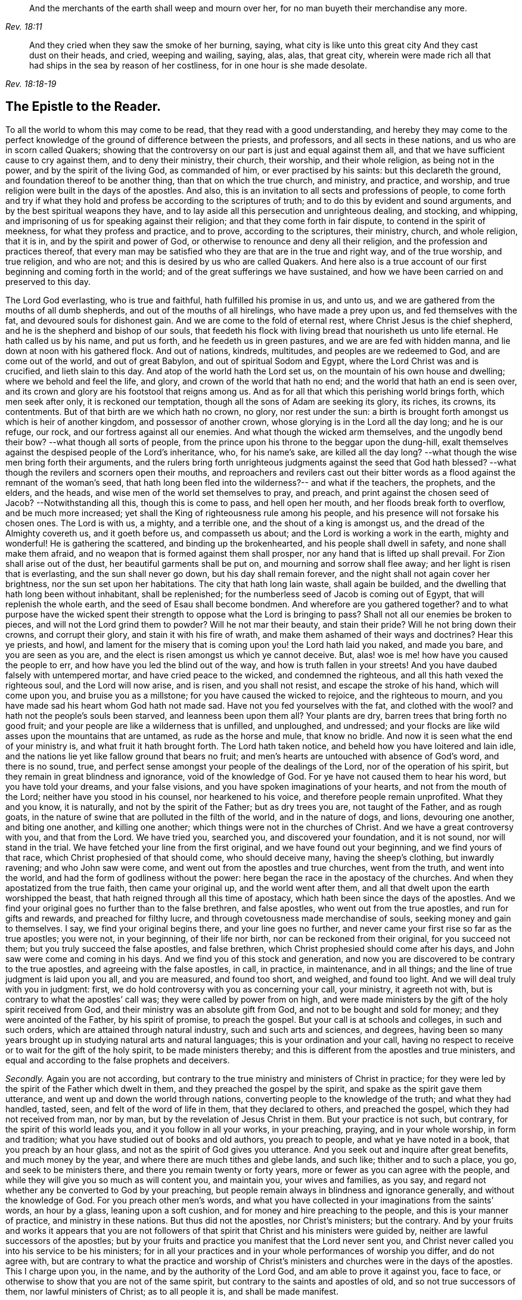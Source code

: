 [quote.epigraph, , Rev. 18:11]
____
And the merchants of the earth shall weep and mourn over her,
for no man buyeth their merchandise any more.
____

[quote.epigraph, , Rev. 18:18-19]
____
And they cried when they saw the smoke of her burning, saying,
what city is like unto this great city And they cast dust on their heads, and cried,
weeping and wailing, saying, alas, alas, that great city,
wherein were made rich all that had ships in the sea by reason of her costliness,
for in one hour is she made desolate.
____

== The Epistle to the Reader.

To all the world to whom this may come to be read,
that they read with a good understanding,
and hereby they may come to the perfect knowledge
of the ground of difference between the priests,
and professors, and all sects in these nations, and us who are in scorn called Quakers;
showing that the controversy on our part is just and equal against them all,
and that we have sufficient cause to cry against them, and to deny their ministry,
their church, their worship, and their whole religion, as being not in the power,
and by the spirit of the living God, as commanded of him,
or ever practised by his saints: but this declareth the ground,
and foundation thereof to be another thing, than that on which the true church,
and ministry, and practice, and worship,
and true religion were built in the days of the apostles.
And also, this is an invitation to all sects and professions of people,
to come forth and try if what they hold and profess
be according to the scriptures of truth;
and to do this by evident and sound arguments,
and by the best spiritual weapons they have,
and to lay aside all this persecution and unrighteous dealing, and stocking,
and whipping, and imprisoning of us for speaking against their religion;
and that they come forth in fair dispute, to contend in the spirit of meekness,
for what they profess and practice, and to prove, according to the scriptures,
their ministry, church, and whole religion, that it is in,
and by the spirit and power of God, or otherwise to renounce and deny all their religion,
and the profession and practices thereof,
that every man may be satisfied who they are that are in the true and right way,
and of the true worship, and true religion, and who are not;
and this is desired by us who are called Quakers.
And here also is a true account of our first beginning and coming forth in the world;
and of the great sufferings we have sustained,
and how we have been carried on and preserved to this day.

The Lord God everlasting, who is true and faithful, hath fulfilled his promise in us,
and unto us, and we are gathered from the mouths of all dumb shepherds,
and out of the mouths of all hirelings, who have made a prey upon us,
and fed themselves with the fat, and devoured souls for dishonest gain.
And we are come to the fold of eternal rest, where Christ Jesus is the chief shepherd,
and he is the shepherd and bishop of our souls,
that feedeth his flock with living bread that nourisheth us unto life eternal.
He hath called us by his name, and put us forth, and he feedeth us in green pastures,
and we are are fed with hidden manna, and lie down at noon with his gathered flock.
And out of nations, kindreds, multitudes, and peoples are we redeemed to God,
and are come out of the world, and out of great Babylon,
and out of spiritual Sodom and Egypt, where the Lord Christ was and is crucified,
and lieth slain to this day.
And atop of the world hath the Lord set us,
on the mountain of his own house and dwelling; where we behold and feel the life,
and glory, and crown of the world that hath no end;
and the world that hath an end is seen over,
and its crown and glory are his footstool that reigns among us.
And as for all that which this perishing world brings forth, which men seek after only,
it is reckoned our temptation, though all the sons of Adam are seeking its glory,
its riches, its crowns, its contentments.
But of that birth are we which hath no crown, no glory, nor rest under the sun:
a birth is brought forth amongst us which is heir of another kingdom,
and possessor of another crown, whose glorying is in the Lord all the day long;
and he is our refuge, our rock, and our fortress against all our enemies.
And what though the wicked arm themselves, and the ungodly bend their bow?
--what though all sorts of people,
from the prince upon his throne to the beggar upon the dung-hill,
exalt themselves against the despised people of the Lord`'s inheritance, who,
for his name`'s sake, are killed all the day long?
--what though the wise men bring forth their arguments,
and the rulers bring forth unrighteous judgments against the seed that God hath blessed?
--what though the revilers and scorners open their mouths,
and reproachers and revilers cast out their bitter words
as a flood against the remnant of the woman`'s seed,
that hath long been fled into the wilderness?-- and what if the teachers, the prophets,
and the elders, and the heads, and wise men of the world set themselves to pray,
and preach, and print against the chosen seed of Jacob?
--Notwithstanding all this, though this is come to pass, and hell open her mouth,
and her floods break forth to overflow, and be much more increased;
yet shall the King of righteousness rule among his people,
and his presence will not forsake his chosen ones.
The Lord is with us, a mighty, and a terrible one, and the shout of a king is amongst us,
and the dread of the Almighty covereth us, and it goeth before us,
and compasseth us about; and the Lord is working a work in the earth,
mighty and wonderful!
He is gathering the scattered, and binding up the brokenhearted,
and his people shall dwell in safety, and none shall make them afraid,
and no weapon that is formed against them shall prosper,
nor any hand that is lifted up shall prevail.
For Zion shall arise out of the dust, her beautiful garments shall be put on,
and mourning and sorrow shall flee away; and her light is risen that is everlasting,
and the sun shall never go down, but his day shall remain forever,
and the night shall not again cover her brightness, nor the sun set upon her habitations.
The city that hath long lain waste, shall again be builded,
and the dwelling that hath long been without inhabitant, shall be replenished;
for the numberless seed of Jacob is coming out of Egypt,
that will replenish the whole earth, and the seed of Esau shall become bondmen.
And wherefore are you gathered together?
and to what purpose have the wicked spent their strength
to oppose what the Lord is bringing to pass?
Shall not all our enemies be broken to pieces, and will not the Lord grind them to powder?
Will he not mar their beauty, and stain their pride?
Will he not bring down their crowns, and corrupt their glory,
and stain it with his fire of wrath, and make them ashamed of their ways and doctrines?
Hear this ye priests, and howl,
and lament for the misery that is coming upon you! the Lord hath laid you naked,
and made you bare, and you are seen as you are,
and the elect is risen amongst us which ye cannot deceive.
But, alas! woe is me! how have you caused the people to err,
and how have you led the blind out of the way, and how is truth fallen in your streets!
And you have daubed falsely with untempered mortar, and have cried peace to the wicked,
and condemned the righteous, and all this hath vexed the righteous soul,
and the Lord will now arise, and is risen, and you shall not resist,
and escape the stroke of his hand, which will come upon you,
and bruise you as a millstone; for you have caused the wicked to rejoice,
and the righteous to mourn, and you have made sad his heart whom God hath not made sad.
Have not you fed yourselves with the fat, and clothed with the wool?
and hath not the people`'s souls been starved, and leanness been upon them all?
Your plants are dry, barren trees that bring forth no good fruit;
and your people are like a wilderness that is unfilled, and unploughed, and undressed;
and your flocks are like wild asses upon the mountains that are untamed,
as rude as the horse and mule, that know no bridle.
And now it is seen what the end of your ministry is, and what fruit it hath brought forth.
The Lord hath taken notice, and beheld how you have loitered and lain idle,
and the nations lie yet like fallow ground that bears no fruit;
and men`'s hearts are untouched with absence of God`'s word, and there is no sound, true,
and perfect sense amongst your people of the dealings of the Lord,
nor of the operation of his spirit, but they remain in great blindness and ignorance,
void of the knowledge of God.
For ye have not caused them to hear his word, but you have told your dreams,
and your false visions, and you have spoken imaginations of your hearts,
and not from the mouth of the Lord; neither have you stood in his counsel,
nor hearkened to his voice, and therefore people remain unprofited.
What they and you know, it is naturally, and not by the spirit of the Father;
but as dry trees you are, not taught of the Father, and as rough goats,
in the nature of swine that are polluted in the filth of the world,
and in the nature of dogs, and lions, devouring one another, and biting one another,
and killing one another; which things were not in the churches of Christ.
And we have a great controversy with you, and that from the Lord.
We have tried you, searched you, and discovered your foundation, and it is not sound,
nor will stand in the trial.
We have fetched your line from the first original, and we have found out your beginning,
and we find yours of that race, which Christ prophesied of that should come,
who should deceive many, having the sheep`'s clothing, but inwardly ravening;
and who John saw were come, and went out from the apostles and true churches,
went from the truth, and went into the world,
and had the form of godliness without the power:
here began the race in the apostacy of the churches.
And when they apostatized from the true faith, then came your original up,
and the world went after them, and all that dwelt upon the earth worshipped the beast,
that hath reigned through all this time of apostacy,
which hath been since the days of the apostles.
And we find your original goes no further than to the false brethren, and false apostles,
who went out from the true apostles, and run for gifts and rewards,
and preached for filthy lucre, and through covetousness made merchandise of souls,
seeking money and gain to themselves.
I say, we find your original begins there, and your line goes no further,
and never came your first rise so far as the true apostles; you were not,
in your beginning, of their life nor birth, nor can be reckoned from their original,
for you succeed not them; but you truly succeed the false apostles, and false brethren,
which Christ prophesied should come after his days,
and John saw were come and coming in his days.
And we find you of this stock and generation,
and now you are discovered to be contrary to the true apostles,
and agreeing with the false apostles, in call, in practice, in maintenance,
and in all things; and the line of true judgment is laid upon you all,
and you are measured, and found too short, and weighed, and found too light.
And we will deal truly with you in judgment: first,
we do hold controversy with you as concerning your call, your ministry,
it agreeth not with, but is contrary to what the apostles`' call was;
they were called by power from on high,
and were made ministers by the gift of the holy spirit received from God,
and their ministry was an absolute gift from God,
and not to be bought and sold for money; and they were anointed of the Father,
by his spirit of promise, to preach the gospel.
But your call is at schools and colleges, in such and such orders,
which are attained through natural industry, such and such arts and sciences,
and degrees,
having been so many years brought up in studying natural arts and natural languages;
this is your ordination and your call,
having no respect to receive or to wait for the gift of the holy spirit,
to be made ministers thereby; and this is different from the apostles and true ministers,
and equal and according to the false prophets and deceivers.

[.numbered-group]
====

[.numbered]
_Secondly._
Again you are not according,
but contrary to the true ministry and ministers of Christ in practice;
for they were led by the spirit of the Father which dwelt in them,
and they preached the gospel by the spirit, and spake as the spirit gave them utterance,
and went up and down the world through nations,
converting people to the knowledge of the truth; and what they had handled, tasted, seen,
and felt of the word of life in them, that they declared to others,
and preached the gospel, which they had not received from man, nor by man,
but by the revelation of Jesus Christ in them.
But your practice is not such, but contrary, for the spirit of this world leads you,
and it you follow in all your works, in your preaching, praying,
and in your whole worship, in form and tradition;
what you have studied out of books and old authors, you preach to people,
and what ye have noted in a book, that you preach by an hour glass,
and not as the spirit of God gives you utterance.
And you seek out and inquire after great benefits, and much money by the year,
and where there are much tithes and glebe lands, and such like;
thither and to such a place, you go, and seek to be ministers there,
and there you remain twenty or forty years,
more or fewer as you can agree with the people,
and while they will give you so much as will content you, and maintain you,
your wives and families, as you say,
and regard not whether any be converted to God by your preaching,
but people remain always in blindness and ignorance generally,
and without the knowledge of God.
For you preach other men`'s words,
and what you have collected in your imaginations from the saints`' words,
an hour by a glass, leaning upon a soft cushion,
and for money and hire preaching to the people, and this is your manner of practice,
and ministry in these nations.
But thus did not the apostles, nor Christ`'s ministers; but the contrary.
And by your fruits and works it appears that you are not followers
of that spirit that Christ and his ministers were guided by,
neither are lawful successors of the apostles;
but by your fruits and practice you manifest that the Lord never sent you,
and Christ never called you into his service to be his ministers;
for in all your practices and in your whole performances of worship you differ,
and do not agree with,
but are contrary to what the practice and worship of Christ`'s
ministers and churches were in the days of the apostles.
This I charge upon you, in the name, and by the authority of the Lord God,
and am able to prove it against you, face to face,
or otherwise to show that you are not of the same spirit,
but contrary to the saints and apostles of old, and so not true successors of them,
nor lawful ministers of Christ; as to all people it is, and shall be made manifest.

[.numbered]
_Thirdly._
You disagree with and are contrary altogether to the true ministry, and to the apostles,
in respect of your maintenance and wages;
for the wages which Christ allowed his ministers, was,
into whatsoever house they entered, that was worthy,
they might eat such things as were set before them,
for the workman (saith he) is worthy of his hire.
And the apostles eat only of the fruit of the vineyard that they had planted,
and of the milk of the flock which they kept, by a free gift of the people,
whom they had begotten to the faith; and to whom they sowed spiritual things,
it was but as a small matter if they reaped their carnal things;
and though as a free gift they would do it,
yet the apostle said he would not make the gospel of Christ chargeable.
And in this manner were Christ`'s ministers and ministry in wages and gifts,
upheld and maintained outwardly in the world.

But your practice and maintenance are not such, but contrary, as is fully made manifest;
for you will have so much by the year promised to you in tithes, money, or glebe lands,
or stipends; and of drunkards, and swearers, and profane worldly people,
who are not sheep of Christ`'s flock, nor plants of his vineyard,
you will have so much of each of them,
and of every man in such a compass as you call your parish.
And if any, either out of covetousness or good conscience, cannot pay you,
you sue them at law, and cast them into prison, for wages, and spoil their goods,
and take treble, nay sometimes five-fold damage.
And through violence, and injustice, and cruelty are you maintained in such a manner,
and not as the true ministers and apostles of Christ were,
but in a way and manner quite contrary, as it is manifest; and so herein it is proved,
that you are not lawful successors of the apostles and ministers of Christ.

[.numbered]
_Fourthly._
Again, you follow not the apostles and true ministers of Christ,
but are contrary to them in doctrine, as this following volume will clearly manifest,
which for this very end is collected from your own mouths and pens,
that all men may see what you are, and what you hold and profess;
and being truly laid down and answered, let yourselves, and all sober men,
compare your doctrines and sayings with the doctrines of the apostles,
and they may see you agree not with them, but are contrary to them.
And now, friends, to all you that profess yourselves to be ministers of the gospel,
I do hereby declare unto you, in the name and authority of the Lord,
that we have controversy with you, and a great charge against you in all these things,
in your call, in your practice, in your maintenance, and in your doctrines;
and our mouths hath the Lord opened,
and they cannot be shut from declaring and crying against you,
as such whom the Lord never sent, but are contrary to Christ, his prophets, and apostles,
in all your ways and practices; and the hand of the Lord is certainly against you,
and his power and dread will come over you, and lie upon your consciences.

====

Now, reader, whosoever thou art that readest this following volume, if thy mind be sober,
and thy heart right towards God,
thou may come to a good understanding of the ground and cause of this great controversy,
between the priests and the professors of this nation,
and us who are in scorn called Quakers, for it is not unknown to nations.
Of this great debate and battle, now for some years of continuance in this nation,
no man can be ignorant.
What putting in prisons, and what persecuting,
and what preaching and printing against us,
and what reports and fame have been through this nation for some years past!
And the Quakers, so called, have written, and spoken, and printed against the priests,
and their worships, and ways, and doctrines, and declared against them,
as deceivers and false prophets, and such as never were sent of God.
And on the other hand, thus have the priests, and more abundantly, cried out against,
and printed against the Quakers, as heretics, and deceivers, and witches,
and all that they could say that was evil.
And these things being not unknown, but publicly brought to pass,
it will be good to discover unto every man,
the first ground and cause of this great strife, and the matter of it, and its beginning,
so that all may know the certainty of these things,
and know they are not without good ground and sufficient reason on our part, to wit,
that we have just cause to do,
and strive against that generation of priests and teachers,
and that we do nothing rashly, and without sufficient reason.

It is now about seven years since the Lord raised us up in the north of England,
and opened our mouths in this his spirit; and what we were before in our religion,
profession, and practices is well known to that part of the country;
that generally we were men of the strictest sect,
and of the greatest zeal in the performance of outward righteousness,
and went through and tried all sorts of teachers, and run from mountain to mountain,
and from man to man, and from one form to another, as do many to this very day,
who yet remain ungathered to the Lord.
And such we were, (to say no more of us,) that sought the Lord,
and desired the knowledge of his ways more than any thing beside,
and for one I may speak, who, from a child, even a few years old,
set my face to seek and find the saviour, and,
more than life and treasure or any mortal crown,
sought with all my heart the one thing that is needful, to wit, the knowledge of God.

And after our long seeking the Lord appeared to us, and revealed his glory in us,
and gave us of his spirit from heaven, and poured it upon us,
and gave us of his wisdom to guide us, whereby we saw all the world,
and the true state of things, and the true condition of the church in her present estate.
First the Lord brought us by his power and wisdom,
and the word by which all things were made, to know and understand, and see perfectly,
that God had given to us, every one of us in particular,
a light from himself shining in our hearts and consciences; which light, Christ his son,
the saviour of the world, had lighted every man withal;
which light in us we found sufficient to reprove us, and convince us of every evil deed,
word, and thought, and by it, in us, we came to know good from evil, right from wrong,
and whatsoever is of God, and according to him, from what is of the devil,
and what was contrary to God in motion, word, and works.
And this light gave us to discern between truth and error,
between every false and right way,
and it perfectly discovered to us the true state of all things;
and we thereby came to know man, what he was in his creation before transgression,
and how he was deceived and overcome by the devil, and his estate in transgression,
and in disobedience, and how he is driven and banished from the presence of the Lord,
and the sorrow and anguish which he is in and to undergo.
And also by the light in us, we perfectly came to know the way of restoration,
and the means by which to be restored,
and the state of man when come out of transgression and restored.
These things to us were revealed by the light within us, which Christ had given us,
and lighted us withal; what man was before transgression,
and what he is in transgression, and what he is being redeemed out of transgression.
And also as our minds became turned,
and our hearts inclined to the light which shined in every one of us,
the perfect estate of the church we came to know; her estate before the apostles`' days,
and in the apostles`' days, and since the days of the apostles.
And her present estate we found to be as a woman who had once been clothed with the sun,
and the moon under her feet, who brought forth him that was to rule the nations;
but she was fled into the wilderness, and there sitting desolate,
in her place that was prepared of God for such a season, in the very end of which season,
when the time of her sojourning was towards a full end, then were we brought forth.
If any have an ear they may hear.
So that all these things concerning man, and concerning the times and seasons,
and the changing and renewing of times, and all things that pertain to salvation,
and redemption, and eternal life, needful for man to know, all these were revealed,
discovered, and made known to us, by the light which was in us,
which Christ had lighted us withal.

And we found this light to be a sufficient teacher, to lead us to Christ,
from whence this light came, and thereby it gave us to receive Christ,
and to witness him to dwell in us; and through it the new covenant we came to enter into,
to be made heirs of life and salvation.
And in all things we found the light which we were enlightened withal,
(which is Christ,) to be alone and only sufficient to bring to life and eternal salvation;
and that all who did own the light in them which Christ hath enlightened every man withal,
they needed no man to teach them, but the Lord was their teacher,
by his light in their own consciences, and they received the holy anointing.

And so we ceased from the teachings of all men, and their words, and their worships,
and their temples, and all their baptisms and churches; and we ceased from our own words,
and professions, and practices in religion, in times before zealously performed by us,
through divers forms, and we became fools for Christ`'s sake,
that we might become truly wise.
And by this light of Christ in us were we led out of all false ways,
and false preachings, and from false ministers, and we met together often,
and waited upon the Lord in pure silence from our own words, and all men`'s words,
and hearkened to the voice of the Lord, and felt his word in our hearts,
to burn up and beat down all that was contrary to God;
and we obeyed the light of Christ in us,
and followed the motions of the Lord`'s pure Spirit,
and took up the cross to all earthly glories, crowns, and ways, and denied ourselves,
our relations, and all that stood in the way betwixt us and the Lord;
and we chose to suffer with and for the name of Christ,
rather than enjoy all the pleasures upon earth,
or all our former zealous professions and practices
in religion without the power and spirit of God,
which the world yet lives in.
And while waiting upon the Lord in silence, as often we did for many hours together,
with our minds and hearts toward him, being stayed in the light of Christ within us,
from all thoughts, fleshly motions, and desires,
in our diligent waiting and fear of his name, and hearkening to his word,
we received often the pouring down of the spirit upon us,
and the gift of God`'s holy eternal spirit as in the days of old,
and our hearts were made glad, and our tongues loosed, and our mouths opened,
and we spake with new tongues, as the Lord gave us utterance, and as his spirit led us,
which was poured down upon us, on sons and daughters.
And to us hereby were the deep things of God revealed,
and things unutterable were known and made manifest;
and the glory of the Father was revealed,
and then began we to sing praises to the Lord God Almighty, and to the Lamb forever,
who had redeemed us to God, and brought us out of the captivity and bondage of the world,
and put an end to sin and death; and all this was by and through,
and in the light of Christ within us.
And much more might be declared hereof,
that which could not be believed if it were spoken,
of the several and particular operations and manifestations
of the everlasting spirit that was given us,
and revealed in us.
But this is the sum: life and immortality were brought to light,
power from on high and wisdom were made manifest,
and the day everlasting appeared unto us,
and the joyful sun of righteousness did arise and shine forth unto us and in us;
and the holy anointing, the everlasting comforter, we received;
and the babe of glory was born,
and the heir of the promise brought forth to reign over the earth,
and over hell and death, whereby we entered into everlasting union, and fellowship,
and covenant with the Lord God, whose mercies are sure and infinite,
and his promise never fails.
We were raised from death to life, and changed from Satan`'s power to God,
and gathered from all the dumb shepherds, and off all the barren mountains,
into the fold of eternal peace and rest,
and mighty and wonderful things hath the Lord wrought for us, and by us,
by his own outstretched arm.

And thus we became followers of the Lamb whithersoever he goes;
and he hath called us to make war in righteousness
for his name`'s sake against hell and death,
and all the powers of darkness, and against the beast and false prophet,
which have deceived the nations.
And we are of the royal seed elect, chosen and faithful,
and we war in truth and just judgment; not with weapons that are carnal,
but by the sword that goes out of his mouth, which shall slay the wicked,
and cut them to pieces.
And after this manner was our birth or bringing forth,
and thus hath the Lord chosen us and made us an army dreadful and terrible,
before whom the wicked do fear and tremble; and our standard is truth, justice,
righteousness, and equity; and all that come unto us, must cleave thereunto,
and fight under that banner without fear, and without doubting,
and they shall never be ashamed nor put to flight,
neither shall they ever be conquered by hell or death, or by the powers of darkness;
but the Lord shall be their armour, weapon, and defence forevermore.
And they that follow the Lamb shall overcome, and get the victory over the beast,
and over the dragon, and over the gates of hell; for the Lord is with us,
and who shall be able to make us afraid?

Then having thus armed us with power, strength, and wisdom, and dominion,
according to his mind, and we having learned of him,
and being taught of him in all things, and he having chosen us into his work,
and put his sword into our hand,
and given us perfect commission to go forth in his name and authority,
having the word from his mouth what to cut down and what to preserve,
and having the everlasting gospel to preach to the inhabitants of the earth,
and being commanded in spirit to leave all, and follow him, and go forth in his work,
yea an absolute necessity was laid upon us, and woe unto us if we preached not the gospel.
For when we looked abroad and beheld the world, behold it was altogether darkness,
and even as a wilderness, and desolate, and barren of good fruit;
and death reigned over men, and no good fruit was brought forth to God,
but leaves we beheld upon every soul.
And all men and peoples were made drunk with the wine of whoredoms,
and the whore`'s cup they had drunk,
and were committing fornication with the great whore,
and she reigned over the kings and peoples of the earth.
And the antichrist was set up in the temple of God, ruling over all,
having brought nations under his power, and set up his government over all for many ages;
even since the days of the apostles and true churches hath he reigned,
while the woman hath been fled into the wilderness, and the man child caught up to God.
Christ said antichrist should come, and put on the sheep`'s clothing,
and be inwardly a ravening wolf; and John saw that antichrist was come in his days,
and he went forth then from the true church, and went into the world,
and deceived the world; and ever since, his kingdom hath reigned over nations;
for then he began to exalt himself, and it is sixteen hundred years since,
all which time antichrist hath had the sheep`'s clothing, but inwardly a ravener,
and hath ruled and reigned.
And this we saw, in the very time of our birth and bringing forth;
and we beheld nations as a wilderness untilled, and men`'s hearts as the fallow ground,
unbroken up, and not ploughed nor sown with the good seed of God`'s kingdom.
So that we saw all states and orders of men corrupted
and degenerated from what they ought to be,
and from what God had once ordained them.
As for the ministry, first, we looking upon it with a single eye,
in the light of the spirit of God which had anointed us,
we beheld it clearly (which we had been stumbling at,
and much doubting that it was not the perfect ministry of Christ,
for many years before) not to be of Christ, nor sent of him, nor having the commission,
power, and authority of Christ, as his ministry had in the days of the true churches;
but in all things, as in call, practice, maintenance, and in everything else,
in fruits and effects we found it to disagree,
and be wholly contrary to the true ministry of Christ in the days of the apostles.
And likewise, we truly beheld it to be in call, practice, and maintenance;
and all things, the very same in fruits and effects with the false ministry,
and false prophets, and false apostles, and deceivers of old.
And this I do testify, and am able to prove in the spirit and authority of the Lord,
that the public ministry as now it stands generally,
is wholly degenerated from what the true ministry of Christ once was, and differeth,
and is contrary in all things to what Christ`'s ministers were, and agreeth,
and is equal in all things with what the false prophets
and deceivers were throughout all ages.
And this I charge upon it, in the face and view of all men to whom this may come;
for this we saw concerning it, in the beginning, and our first assurance.
And as for other places and orders of men and callings,
we saw them also corrupted and degenerated,
and evil and iniquity abounding among all sorts of people;
and blindness and darkness covered the face of the earth and of the world;
and all people were in their transgressions, and making void the law of God;
and that it was time for the Lord to work,
and to arise to ease himself of his adversaries.
And as for all churches (so called) and professions and gatherings of people,
we beheld you as all in the apostacy and degeneration from the true church,
not being gathered by the spirit of the Lord, nor anointed thereby,
as the true members of Christ ever were, but to be in a form,
and in forms of righteousness without the power,
and in imitations without life and perfect knowledge.
So that all the practices of religion we beheld without power and life,
though some had a sincerity in them, and a zeal and a desire towards the Lord;
yet all people erred in judgment, and none were guided in judgment by the eternal spirit;
and the error in judgment made their zeal blind,
and their performances of righteousness not accepted,
though acted in some sincerity and zeal; because they were not guided in practice,
and led in judgment by the spirit of the Lord, which only leads into all truth,
and none are in the truth but who are led only thereby.
So that we beheld all profession to be but as coverings with fig leaves,
while the nature of transgression stood uncondemned and not crucified.
We then also saw not only that the performance and practice in church state,
and in religious orders were corrupted, but also government, and magistracy,
and all things in civil state were not aright in the sight of the Lord,
nor as the Lord required, neither as he had ordained in the beginning; for government,
we know, as ordained of God, is to punish, and limit, and terrify all evil doers,
and to preserve and defend all that do well;
and that men`'s consciences are to be left free, to be ruled by the Lord alone,
and guided by his spirit; and that outward power and civil magistrates and laws,
(so called,) ought not to be Lord or ruler in men`'s consciences, nor over them.
But we beheld how unrighteousness and iniquity,
and sin and wickedness were strengthened and encouraged in the government,
and by such as were in authority;
and how the exercise of a good conscience in the fear of God was abused;
so that it was turned backward from what it ought to be;
them that did well were punished, and limited as transgressors,
and the evil doers were set free, and not made afraid: so that we could truly cry,
truth was fallen in the streets, and justice and true judgment turned backward,
and equity had no place to enter,
and the innocent were devoured through want of true and just judgment,
and the needy were spoiled and made a prey.
For no sooner had we opened our mouths, but the magistrates began to put us in prison,
and execute great injustice upon us, and became oppressors of the innocent,
and laid unjust burdens upon us, grievous to be borne,
and true justice and judgment were neglected, and wrong judgment brought forth,
and good government abused, and men in authority not ruled by the Lord,
neither ruling for the Lord among men: and thus it came to pass upon us,
through the corruption and degeneration in government and magistrates,
which we saw to be, as it was fulfilled by them, to wit, not as the Lord required,
nor as he in the beginning ordained it, but quite the contrary.
And this we saw in the beginning, when the spirit of the Lord was poured down upon us,
and power from on high was revealed to declare against all the abominations of the earth,
and to make war against all corruption, in all orders, and places, and men.

Then being prepared of the Lord, and having received power from on high,
we went forth as commanded of the Lord,
leaving all relations and all things of the world behind us,
that we might fulfill the work of the Lord into which he called us.
We consulted not with flesh and blood, nor any creature, nor took counsel of men,
but of the Lord alone, who lifted up our heads above the world,
and all fears and doubtings; and was with us in power and dominion,
over all that which opposed us, which was great and mighty;
and gave us power over it all, and to bind kings in chains,
and nobles in fetters of iron; and this is the saints`' honour.
And the word of the Lord we sounded, and did not spare, and caused the deaf to hear,
the blind to see, and the heart that was hardened to be awakened;
and the dread of the Lord went before us, and behind us,
and terror took hold upon our enemies.
And first of all, our mouths were opened,
and our spirits filled with indignation against the priests and teachers,
and with them and against them first we began to war,
as being the causers of the people to err;
the blind leaders that carried the blind into the ditch;
the fountain of all wickedness abounding in the nations, and the issue of profaneness:
for from them hath profaneness gone forth in all nations:
and against them we cried aloud,
being redeemed from their mouths who had made a prey upon us,
as they do upon all that follow their ways.
And in steeple-houses we visited them often, and in markets and other places,
as the Lord moved and made way for us, showing unto them and all their people,
that they were not lawful ministers of Christ, sent of him,
but were deceivers and antichrists, and such whom the Lord never sent.
And we spared not publicly, and at all seasons,
to utter forth the judgments of the Lord against them and their ways,
and against their churches, and worships, and practices, as not being of God,
nor commanded by him, but by which they deceived the world.
And this was our first work which we entered upon, to thresh down the deceivers,
and lay them open, that all people might see their shame, and come to turn from them,
and receive the knowledge of the truth, that they might be saved.
And this we did with no small opposition nor danger, yea,
often times we were in danger of our lives, through beating, abusing, punishing, haling,
casting over walls, striking with staves and cudgels, and knocking down to the ground;
besides reproaching, scorning, revilings and hootings at, scoffings and slanderings,
and all abuses that could be thought or acted by evil hands and tongues.
And often were we carried before magistrates, with grievous threats,
and sometimes put in the stocks, and whipped, and often imprisoned,
and many hard dealings against us, the worst that tongues or hands could execute,
sparing life.
Of this all the north countries may witness;
and all these things are sustained and suffered from people and rulers,
because of our faithfulness to the Lord, and for declaring against the deceivers.
For nothing, save only the hand of the Lord, and his power, could have preserved us,
and carried us through all this.
Neither for any outward reward, or advantage to ourselves whatsoever,
would we have exposed ourselves to that violence, and those sufferings, and dangers,
which befel us daily.
But the Lord was our exceeding great reward through all these things,
and kept us in the hollow of his hand, and under the shadow of his wings,
and gave us dominion in spirit over all our enemies, and subdued them before us.
And though rulers and people were combined against us,
and executed their injustice and violence upon us, yet the Lord made us to prosper,
and grow exceedingly in strength, wisdom, and number,
and the hearts of the people inclined unto us,
and the witness of God in many stirred for us,
for to that in all consciences in our words and sufferings, and ways,
we did commend ourselves to be known and approved.

And in the beginning we were but few in number,
only a few that thus were carried on and dealt with,
and that had received the power from on high in such a measure, and for such a work.
And no sooner did the Lord appear to us, and with us,
but the devil and his power rose up against us to destroy us; and it wrought in rulers,
priests, and people,
and all the ways and means invented by the devil that could he executed by his servants,
were brought forth to quench the work of the Lord,
and to stop our passage in what we were called to.
Did ye but perfectly know, as we perfectly found, the craftiness, and policy,
and wickedness of the devil, how to overcome this new born babe,
and how to root out forever this plant that was newly sprung forth,
it would make you admire and wonder!
All the priests and rulers were in an uproar.
The priests petitioned to the magistrates,
and run up and down from one session and judiciatory to another, and took wicked oaths,
and slandered the just with lies and reproaches,
on purpose to incense all people against us.
And the magistrates gave forth warrants for the apprehending of some,
and gave orders to break our meetings, and that we should not meet in the night season,
and such men might not pass abroad; and such stir and opposition were made against us,
as can hardly be expressed or declared.
There were uproars in steeple- houses, and uproars in markets,
and often haling before magistrates, and we were abused, and threatened, and slandered,
and all manner of evil done and spoken against us; and great injustice,
cruelty and oppression were acted towards us, wherever we came,
and all by means of the priests,
who spared not to enact and conceive mischief against us,
and sought daily to the magistrates for persecution, preaching in their pulpits,
and praying against us, and setting days apart to seek their God against us,
crying without ceasing, in public and private, heresy, error and blasphemy,
and that we were deceivers, witches, and seducers, and such like,
the worst they could say and imagine, to stir up the hearts of people against us,
running often to the assize and sessions, and courts, to complain,
and inform upon false oaths against us;
and through them were the whole countries in a rage and madness,
rulers and people often imprisoning, and abusing, and resisting us with violence,
banishing us out of towns, and putting of us out of our inns,
and often threatening to burn the houses over our heads;
the whole company of rude people in a town,
often gathering and besetting a house or inn about where we were entered to lodge,
in our travels.
We were often exposed to difficult and hard travels and journeys,
giving ourselves to the cross, to take it up against all that was earthly;
often drinking water and lying in straw in barns, after a hard day`'s journey;
and yet for all these things, the power and presence of the Lord were with us,
and we were carried on in much boldness and faithfulness in courage,
and without fear or doubtings, through the often hazard of our lives many ways,
in uproars, by evil men, and in markets, and steeple-houses,
and also in travels by robbers, and in every way were we exposed to dangers and perils,
but through all and all over all were we carried, and are preserved to this day.

And after this manner it came to pass concerning us; and much more might be said,
but this is in short declared how we were entreated and dealt with by priests, rulers,
and people, through all the northern counties of England, in our first going forth;
through which counties we first journied out of Westmoreland, through Cumberland,
Northumberland, and into some parts of Scotland, Durham, Yorkshire, Lancashire, Cheshire, etc.
And in all these counties much opposition we had, and exceeding sufferings,
and cruel dealings from men of all sorts.
Every jail may witness, in every county, how any of them seldom were without some of us,
or our friends, imprisoned in them these six years;
and scarce one steeple-house or market in all these counties,
but may witness what beating, what bruisings, strikings, and haling, and abusings,
and perils we have suffered and sustained.
And not one priest in all those counties can clear himself from hatred and malice,
and from envying us, and doing mischief in words and works, or thoughts,
or desires against us; nor scarce one justice, nor any officer of the peace,
can be excused in all those counties from plotting and acting injustice upon us,
and threatening and enacting cruelty against us.
And I call heaven and earth to record, and the light in every man`'s conscience,
and do appeal to that in all sorts of people, that by all sorts we suffered evil,
and unjust words and actions from them.
And let the witness of God in all men`'s consciences in all the north,
give testimony what dealings and cruelty we suffered, and how we have been dealt with,
and also of our patience and innocency under all that they have done to us.

But notwithstanding all that was acted against us, and spoken,
many hundreds of the honest and sober people owned us,
and also many rude and ungodly persons were converted to the truth; I say,
many hundreds in all these counties, in two years time,
were brought to the knowledge of the Lord and to own us.
All which time we laboured, and travelled in patience,
giving up ourselves to live or to die, and to all manner of sufferings and reproaches,
and hard trials, that we might fulfill faithfully what we were called unto.
Sufferings without, from open enemies and from our own kindred and relations,
and sufferings within,
for the seed`'s sake--all these made us well acquainted with griefs;
yet in our trials and afflictions, the Lord never forsook us, but his wisdom, love,
and life, and presence increased in us and with us.

Then in the year 1654, as moved of the Lord, we spread ourselves southward,
and entered into these south parts, and came the first of us into this city of London,
in the Fifth-month that year, and laboured in the work of the gospel,
in continual sufferings and oppressions divers ways,
and were oppressed and gainsayed by the wise men, and by the learned,
and had in reproach and contempt by all the high and lofty and proud professors,
and we were set at nought and rejected by the fat beasts of the south.
And it is well known to thousands in this city and south country,
what opposition we have had from all sorts of people; opposed in our own meetings,
and scorned, and slandered by envious and reproachful tongues;
publicly and privately encountered with by all the wisest of the city and country,
challenged, invited, and engaged to disputes by the high priests and church members,
(so called,) and written against, and printed against,
by the chiefest of men accounted wise and religious.
Which of any sect, and of all the wisest in profession,
and the most zealous in practices of religion,
(so called,) have not at some time or other beset us,
and encountered with us in high disputes and controversy, opposing us to our faces,
and gainsaying our doctrines and practices, and denying us, and resisting us wholly,
and crying against us to be deceivers, deluders, heretics, and blasphemers,
and such like, and that our doctrines were deceivable, and error, and factious,
and what not; and that our practices were destructive to men, laws, and government?
These things in the worst nature have been spoken against us without ceasing,
by the wisest, and men of greatest parts and most religious,
(falsely so accounted,) for these certain years, in the south, as well as in the north.
Besides, what loss have we sustained other ways in the south, by beatings, and strikings,
and abuses, and slanders, and false reproaches, and haling before magistrates,
and imprisoning, and all the like dealing from priests, rulers, and people, yea,
the same hard dealing and cruelty from all sorts of people we have suffered,
and do daily, as we did in the north.
Insomuch that we are now accustomed to the yoke,
and well acquainted with sorrows and griefs from all sorts of people.
And were not the Lord on our side, our enemies would swallow us up quick,
and we had been long since devoured by the teeth of the ungodly.
So that I may now call to witness all the jails and prisons in the south,
as in the north, and all the magistrates, and judges, and rulers,
and all officers of the law, what sufferings we have sustained,
and what cruel and hard dealing we have undergone, and what injustice,
and unequal and false judgment have been executed upon us in these five years time.
Which of the jails may appear free,
where some of us have not suffered the loss of our liberties unjustly?
And who of any justice of the peace, or any other officer,
from the judge to the constable, can clear themselves from guilt in this matter,
and have not had a hand in our unjust sufferings?
To the witness of God in all people of all sorts,
through this whole nation and some others, do I appeal concerning this matter,
how we have been dealt withal,
and what we have sustained in our persons and in our names,
and how many acts and words of cruelty and injustice we have borne and suffered.
And these priests have been as the fountain and cause of all this,
and the foremost in all this iniquity and injustice by all that
they could do to incense the rulers and people against us,
by preaching, and praying, and writing, and printing for the space of these seven years.
Notwithstanding all this the mighty power and presence of the Lord have been with us,
and preserved us from dangers great and many, and carried us through trials,
and perplexities, and sufferings; and not only so, but he hath increased us in number,
so that thousands and ten thousands have and may own us,
and the truth which we give witness of, and live therein?
For the eyes of all people are beginning to be opened, and the deaf ear is unstopped,
and the way of life eternal is made manifest, and the Lord is gathering his flock,
which hath been scattered in the cloudy and dark day, whilst these false idle shepherds,
(these priests and teachers I mean,) have fed themselves with the fat,
and clothed themselves with the wool, and laid down in slumber,
and not gathered the flock, nor fed them, but scattered them and driven them away;
and with force and with cruelty have they ruled over the heritage of the Lord.
Woe, woe, unto these shepherds, saith the Lord God,
they shall be confounded and put to shame perpetually,
and they shall be broken down and never builded any more,
and the Lord will pluck them up by the roots, and they shall never again be planted.

And besides all their petitioning the magistrates against us,
and preaching and praying against us, and all the evil and wickedness, in work, word,
and desire brought forth against us from time to time;
here sober reader thou hast a catalogue and whole
number of books printed and written against us,
and abundance of their doctrines uttered against us, and in opposition to us,
gathered up in this volume in a sum, with our answers to them;
and if thy heart and mind be single, thou mayst hereby understand, in measure,
the difference in doctrine between them and us,
and compare each of them with the scriptures,
and see whether their doctrines and principles laid down as the subject of their books,
or our doctrines and principles laid down in answer to theirs, agree with the scriptures.
And if thou be impartial in this business, and single in this search and judgment,
I doubt not, but thou wilt in a great measure satisfy thyself,
and be resolved concerning the priests and professors of England,
and us who are called Quakers.
And when thou hast thus done, own and deny them or us, as the Lord shall persuade thee;
for thou mayst fully perceive we differ in doctrines and principles,
and the one thou must justify, and the other thou must condemn,
as being one clean contrary to the other in principles.
And I wish also thou wouldst measure us, and compare us in life and conversation,
and truly judge,
whether they or we do the more follow Christ and his apostles in practice and conversation.
And in all things lay us and them to the line of true judgment,
and with an upright heart judge accordingly; for know this,
there is not any principle we hold,
nor any work which we practice in our religion and worship, but we are willing,
and fully desire may be brought to the bar of true justice,
and in every particular of principle and practice, examined and tried to the full,
and each of us judged in truth and equity,
whether it be they or we that are of the true religion,
and true faith and true worship of God that the apostles were in;
and which of us it is that is in a wrong way, and in a false religion,
and false faith and worship.
And in this we will join issue with them, in the sight of the whole nation,
if they will come forth to trial; if what already is brought forth by them against us,
and by us against them, for these seven years, in disputes, and in printing,
and otherwise, be not sufficient for all people to try us, and judge us by,
whether they or we be in the right.

And now I do appeal to that of God in the consciences of all people in the nation,
to judge between the priests and professors, and all the sects, and us.
Ye have heard their doctrines, and ye have heard something of ours;
ye have seen their conversation, and ye have seen something of ours;
ye have heard them long, and something of us ye have heard for a little season,
and now give your evidence, is it not with them as we have said?
Are not your priests in the steps of the false prophets and of the deceivers,
and do not they seek for their gain from their quarter,
as they did that Isaiah cried against.
Do not they preach for hire and divine for money, as they did which Micah cried against?
Are not they such by whom you have not been profited, as Jeremiah cried against?
Let that of God in you answer to these things.
And are they not proud men, and covetous men, and envious men, and heady high-minded men,
and given to filthy lucre?
And are they not such as through covetousness make merchandise of souls,
and that by good words and fair speeches deceive the hearts of the simple,
such as Paul and Peter declare against?
And are they not such as the true prophets, Christ, and his apostles cried against?
And do they not bring forth the same fruits as did the false prophets, and false apostles?
I leave it to your consciences to be the judge: compare them,
and lay them to the line of true judgment; if you shut not your eyes,
you may see it is thus.
And have we charged them falsely, or have we not spoken the truth concerning them?
We have said they are false ministers and deceivers, and not true ministers of Christ;
and is it not so?
Let the light in your consciences answer.
We have said they have run, and never were sent,
and that they have not profited the people at all; and is it not so?
To the witness of God in you I do appeal,
and let that testify that we have spoken nothing but the truth.
Examine and try in all things that we have charged them with,
and are they not guilty in all things that we have charged upon them?
Let the witness of God in you testify to this.

And what do you judge of them, are they not of that stock which Christ said should come,
and should be wolves in sheep`'s clothing, and should deceive many,
and which John saw were come in his days, and which the whole world went after?
Are not they in the nature of wolves, devouring and tearing the lambs of Christ?
And do not they tear people by causing their bodies
to be imprisoned and their goods to be spoiled?
And do they not deceive many?
And yet they have the sheep`'s clothing, the saints`' words and their practices,
but inwardly are they not ravening?
And doth not the world go after them,
and hath not the world run after them for many ages; and is it not thus with them?
And have they received the gift of the holy ghost,
or are they not made ministers by the will of man, and not by the will of God?
Do they not differ in call, in practice, in maintenance,
and in fruits and effects from the true ministers and true apostles?
And do they not agree with the false prophets, false ministers, and deceivers,
in their call, practice, maintenance, fruits, and effects?
Search the scriptures, and lay them to that line,
and then let the witness in your consciences judge and answer.
And do not they prepare war against such as put not into their mouths?
And do not they feed with the fat, and clothe with the wool?
Do not they oppress the nation and the creation?
And are not they such whose call, and practices, and maintenance, and whole ministry,
have a dependence upon Popery?
doth it not all savour of Popery, and in the main and principal parts thereof,
ordained by the pope?
This may be fully made manifest.
And are not all professors, and sects of people,
such as have the form but are without the power of godliness?
Are not people still covetous, and earthly-minded, and given to the world,
and proud and vain, even such as profess religion, and to be a separated people?
Are not professors as covetous and proud as such as do not profess?
And are not they given to the world,
and doth it not show that they are not changed nor translated,
but death reigns among them?
And is it not manifest that they have taken up the form
of the apostles`' and Christ`'s words and practices,
and are without the life,
and not guided by the spirit of Christ and the apostles in their praying and preaching?
And are not your souls lean and starved?
To the witness of God in you all I speak; which may testify that,
many people have a show of religion without life,
and therefore have not we spoken the truth of them, in what we have said?
In the day of judgment you shall answer it.

And as concerning the Quakers, what do you say of them?
You have seen their conversation;
few towns but some of them have been and are amongst you.
Do not they fear God?
and do not they walk justly and truly among their neighbours, and speak the truth,
and do the truth in all things, doing to all no otherwise than they would be done unto?
And are they not meek, and humble, and sober?
And do not they take much wrong, rather than give wrong to any?
And are they not such as delight in the ways of the Lord?
And do not they deny the world and its pleasures,
and forsake all iniquity more than yourselves?
And do not they take up the daily cross of Christ to all its ways and earthly glories?
And do not they preach in the power of God, and reach to your consciences,
when you hear them?
And doth not the light in you answer that they speak the truth?
And are not their call, and practice,
and maintenance the same as was the apostles`' and
faithful ministers`'? Compare them with the scripture,
and then judge in your consciences.
And do not they suffer many hard and cruel things,
even all manner of evil spoken and done against them falsely for the name of Christ?
Are you ignorant of their great sufferings through this nation?
And what do you think! is their suffering for evil doing,
or is it not for righteousness`' sake?
What harm do they to any, by work or word?
Why are they reproached, and mocked, and scorned?
And why are they put in prisons, and whipped, and thus sorely abused?
Is it for any evil doing, or is it not because they are the servants of the Lord?
Compare their fruits with the priests`' fruits,
their conversation with the priests`' conversation,
and see which be most like the apostles.
These things I leave with you,
that you may come to consider and judge justly of all things; for the Lord God is risen,
and his light in people`'s consciences is shining forth,
and it shall answer to what I say, in this world or in the day of judgment, when we,
and all mankind, shall appear and come forth to trial,
and every man`'s work shall be tried, and all shall receive according to their deeds.

And so gladly would we be made manifest to all the world,
that if after the reading of this book, any be unsatisfied still in this matter;
and if any, especially of the heads and rulers,
have doubts or jealousies raised in them concerning us and the priests,
and would be further satisfied and resolved; for that end let any wise men propound,
for full satisfaction of all sorts of people,
that we (with the consent of the chief in authority that have power in this nation,
who may preserve peace and safety among people,
and thereby to stop all jealousies) may freely and cheerfully, four, ten, twenty, thirty,
more or fewer of us,
give as many of the wisest and ablest of the priests and professors a meeting for dispute,
at any place in England, at what time,
and for what continuance they shall consent unto and fix,
to dispute and controvert betwixt us and them any such thing,
and every such particular as shall or may be objected by any of the heads and rulers,
or other grave understanding men, wherein they are doubtful betwixt us,
and would thereof be satisfied; that by such dispute and opening of such causes objected,
full, and real, and total satisfaction may be given to the whole nation,
and every particular man and member therein.

Otherwise, let the priests, or professors, or any of them,
object what they can against us, in our principles, profession, faith, and practice,
and our whole religion.
And if they shall affirm and allege any one or more things against us,
that any principle we hold, or practice we are found in throughout all our religion,
are false principles and false practices, and not according to truth nor the scriptures,
but shall affirm that our religion is not the true religion,
nor we of the true church of Christ, they shall have free liberty,
to give their best proof and reason for what they affirm and allege.
Yet by the strength of Christ, and in the power and authority of God,
and according to the scriptures, we shall confute all their proofs and strongest reasons;
and on the contrary we shall join our principles, doctrines, and practices,
and all our religion, and every part and particular thereof, to be the very truth,
and agreeing with the scriptures, and, according to that,
shall maintain by lawful arguments and plea, that our religion and worship,
and all that we profess and practice, are according to the mind of the Lord,
and justified of him,
and that whatsoever is and may be spoken against us upon that account is utterly false,
and to be condemned.
And upon this we will engage with them, and with any of our enemies,
of what sect or profession soever,
to the intent only that truth may be manifest and embraced,
and deceit and error discovered and denied.

And also, upon such an engagement, we should agree to have the liberty,
freely and soberly to object against the priests, concerning their ministry, their call,
their practice, their maintenance, and their fruits and effects;
and concerning their church, and principles, and worship, and whole religion;
and shall hear patiently all that can be said in defence thereof by any or all of them,
and shall prove by the spirit of the Lord, and according to the scriptures,
that their ministry is not the true ministry of Christ,
nor they true and lawful ministers of the gospel;
but shall manifest by evident arguments, that their call, practice, maintenance,
fruits and effects, are not according, but contrary to what the true ministry was,
and its call, practice, maintenance, fruits and effects were in the true apostles,
and among the true churches.
And furthermore, by the grace of God, we shall prove their church, their worship,
and their whole religion, in all parts thereof,
to be degenerated from what the true church was, and the true worship,
and true religion were, in the days of the apostles and true churches of old.
And these things shall we make manifest by faithful
and sound arguments according to the scriptures,
that all the earth may know, and all people perceive who is in the truth,
and of the true worship and religion, and who are in the contrary,
and whether the priests, and that which they profess and practice for religion,
or the Quakers, and that which they profess and practice for religion, be of God,
and according to him, and which are contrary; that the end of this long travel,
and war and controversy may be decided and justly ended between us,
and all people may be resolved and satisfied concerning us, and them that do oppose us.

And let all the priests and professors lay aside and give over their houses of correction,
and imprisoning people, and whipping them, and stocking us,
and dealing in this manner of violence and cruelty,
as for years past they have done in defence of their religion, and resisting of ours.
And let them lay aside their carnal weapons, and fighting against our persons,
and imprisoning us about our religion, and let them come forth in sound arguments,
the best they have, and let us see what spiritual weapons they have to resist us,
and defend themselves;
and let us try whether their spiritual weapons or ours be the strongest,
and the most powerful and mighty; and let theirs that are so prevail against the other,
be it ours or theirs.
And this is the way to try the truth, and to make all things manifest, and to decide,
and end the whole controversy between us and them,
which hath been great these many years.

And let the truth be set up and exalted, wherever it is,
and all deceit thrown down to the ground; and let us war with the weapons of the spirit,
against error and false religion one in the other,
but let us not hurt nor imprison persons, nor stock and whip, and make them to suffer.
But let us thresh deceit, and whip and beat that, and all false opinions,
let us throw them down where they are found, whether in them or in us,
and let us fight with the weapons of the spirit, that are spiritual,
and let them fight no longer with such cruel carnal weapons.
And then let such as get the victory, and overcome,
appear to be in the truth of the church, and such as fall and are overcome,
be manifest to be in the error, and of the false church and religion.
And let us love one another`'s persons,
and let them act no otherwise towards our persons, than we do upon theirs,
and towards them; and let them take the liberty to deal with us and our persons,
as we deal with them and their persons, and no otherwise.

And let such, whether they or we,
that cannot prove ourselves to be the true church of Christ, nor of the true worship,
and true religion, nor in the truth, but are found to be in the error,
and out of the truth,-- let such deny their worship and church,
and renounce all their religion, and confess to all the world, under their hands,
that they are and have been deceived, and forever hereafter stop their mouths,
and never profess nor practice any more what they have done in such religion.
Freely upon these issues and conditions we will join trial with them.
Let them appoint time, place, and proffer terms at their own pleasure,
and then to all the world it shall be manifest, and to all people discovered,
whether we have not good ground and sufficient reason, to war against these priests;
and it may perfectly appear that what we have said and written against them,
these divers years, has been upon a good foundation,
and we have had sufficient cause to speak and write against them as we have done;
and none thenceforth shall have cause to say, or doubt,
that what we have spoken and written against them hath been out of malice or envy,
and without cause or good reason; but on the contrary,
all shall know the ground of quarrel is sufficient, and full of equity on our part.

And upon these or any equal terms and conditions, would we,
and are we willing to engage with these priests, and all or any one of these sects,
in a lawful trial, in disputes or writings, for the trial and searching out of the truth,
and the true religion.
And were it not equal and reasonable,
that we had the same liberty among all these priests,
and in their churches or assemblies freely to declare our minds,
and to let forth ourselves in what we hold and profess, without being violently haled,
and beat, and whipped, and sent to prison as we have been these many years?
Which liberty we do freely grant and allow among us to all, to query,
or declare what is upon them, without such violent dealing, or whipping,
or sending them to prisons and houses of correction;
and the same freedom and no other do we desire of others, in this particular,
to declare the truth and what we hold, than what we do and would allow to others;
and that no weapon be used by them against us, nor dealing towards us,
but the weapons of the spirit, the best they have or can bring forth against us.
And let them let creatures alone, and not hurt nor do violence to them,
and no other weapons shall we use against them, nor deal with them by any other thing,
but the weapons of the spirit of God, which is powerful,
and will bring down strong holds; and as for creatures, we shall not hurt,
nor do violence, nor imprison them.
And whose weapons are the strongest, let such overcome.

And such as are overcome, are not the true church; for the true church of Christ,
which is builded upon the rock, the gates of hell cannot prevail against.
And who do overcome, let it be manifest that God of a truth is with them.
And let them all cease to defend their church, and ministry, and religion, with prisons,
and whips, and houses of correction; for by such things was never the true church,
ministry, and religion defended, but only the power and authority of God preserved them,
and resisted all their enemies; and so it is at this day.
And let all cease to cry deceivers, and being afraid they will be deceived;
for if they be the true church, all,
or any one of these sects and professions of religion, then if we be deceivers,
and come among them, they cannot be deceived, if they be in the election;
for neither deceivers,
nor the gates of hell can prevail against the true church of Christ,
nor against them that are elect, which the devil hath nothing in.
And if we be the true church of Christ, and in the election,
then if all the deceivers upon earth come among us, they cannot prevail against us,
nor deceive us; for the elect cannot be deceived.
And upon these terms we may engage with any people and sect upon earth:
therefore come to this, and join with us;
take you the liberty to declare in soberness what you own and profess,
and you shall not be persecuted, nor your bodies nor persons harmed by violence;
and let us have that liberty to declare in meekness and soberness,
and in God`'s authority, amongst you what we hold and profess,
and let us not be persecuted, and dealt violently withal;
and then let it appear whether we or our enemies have a greater testimony,
and more powerful in the hearts of people.
And were not this a way full of equity for the trial of all things?
But doing contrary, as you have done these many years against us, by violence,
and whipping, and persecuting, it shows you have not the spiritual weapons,
nor the authority of God with you, nor among you;
and that is the cause of running to magistrates, and putting in jails, and whippings,
and all violence, because the authority of God`'s spirit is wanting amongst you,
which all the false sects and false churches, since the days of the apostles,
have wanted, to defend themselves and resist their enemies.
And so all sects have been fighting one with another, and killing persons,
and have defended themselves by prisons, and inquisitions, and destroying of lives;
and all these have been out of the power of God, and in the power of the dragon,
and of the beast, who hath caused all to worship, and them that would not,
he hath had power to kill, and hath killed them, by fires, and tortures,
and cruel deaths.
And all these have lost the spiritual weapons,
and been without the power and spirit of God.
And what a church is this of yours, which hath need to be defended by jails, and prisons,
and whips, and stocks, and violent dealing!
This church is not the church of Christ,
for the power and spirit of God defends her always, and not inquisitions, and prisons,
and whips.
These are Cain`'s weapons, and not the weapons of the spirit of God,
whereby his true church was ever defended.
For because Cain`'s sacrifice was not accepted, therefore he slew his brother,
and persecuted him; and thus you that are of Cain`'s seed do the same,
upon the same ground, because your works are rejected,
and theirs accepted with whom you deal thus in this violent way of persecution and wickedness.

And this is the Protestant church, so called, and her ministers,
with whom I am now dealing, which seems to be the true church,
and more than the church of Rome.
For you Protestant ministers do deny and cry against the church of Rome as a false church,
and her ministers to be deceivers, which in itself is very true,
yet your hypocrisy in this doth appear, and your double mindedness; for let me tell you,
while you cry against the church of Rome as a false idolater,
and a persecutor of the true church, and against her ministers as deceivers,
and contrary to the apostles, your spirits are the same,
and your works the same in nature, and in particular, though not in measure.
This work of yours to imprison people, and whip them, and put them in the stocks,
and beat them, and abuse their persons, who do but speak against you and your religion;
is not this work of the very same nature as the work of the Romish church?
She to defend herself hath inquisitions, and banishment, and many cruel tortures,
and with these things she defends herself,
killing and afflicting the bodies of people that oppose her, and deny her religion;
and you have stocks, and whips, and houses of correction,
and put great fines and tasks upon people, and banish them out of towns,
and spoil their goods,
and cast them into prison who oppose your church and deny your religion.
And is not this equal and justly according in nature
to the persecution that is in the Romish church?
And what difference between the defence of the church of Rome and your church of Protestants?
They have their inquisitions, and you have your houses of correction;
they have their slavery in the gallies, and you have whips and stocks;
they have their divers torments, and cruel dealings towards persons that oppose them,
in one manner,
and you have your torments and cruel dealings towards us in another manner;
though not in the same measure, yet in the same nature:
what difference between you and them?
And herein doth the hypocrisy of the Protestant church and their ministers appear,
in that they cry against and deny the church of Rome
and their persecution and cruelty acted against others,
and yet in nature and manner practice the very same upon us,
as in England this day is witnessed.
And not only in this particular may the church and
ministers of the Protestants be condemned for hypocrisy,
but also in many other things,
even the most of their practices in their worship are of the same nature,
and by the same spirit, which the practices of the church of Rome are acted by and in.
And not only so, but it may be truly proved and made manifest,
that many of your church practices have proceeded from the church and
pope of Rome who did ordain and institute many of your practices,
and a great part of your worship,
which is performed in the church and by the ministry of the Protestants, so called;
and this in its time and season I may make fully appear, and discover to the nations;
and I may show in the particulars,
what particulars of the worship and practice in the Protestant
church had their rise and original in the church of Rome.
Though they are minced with diminishings and addings,
according as their imaginations have guided them,
they still retain the strongest taste and savour of the church of Rome,
and had their beginning and original there.
And though in the performing thereof,
they may be altered and changed in appearance and form,
they are perfectly the same in ground and nature, as springing from the church of Rome,
and she is the mother of the Protestant church,
and of the most of her practices and performances in worship.
And this may be proved, as, God willing, upon occasion, as the Lord moves,
I may show that though the church of the Protestants have deserted the church of Rome,
yet their ministry, its call, and ordination, and its practice and maintenance,
have a dependency upon the church of Rome,
as being the original of that which is by them therein practised,
though in some things deviated from the perfect form and practice thereof.
And also the whole worship, all they, particulars in relation to the Protestant church,
and ministry, and worship, have a dependence upon the church of Rome,
as being the first original thereof.
And though they cry against her and her ministers, and have denied her,
yet is she the mother from whom proceeded the Protestant church, ministry, worship,
and practices; and this may be manifest at full that the Protestant`'s church, ministry,
and worship, chiefly taste and savour of the church and worship of Rome,
and had their original out of her.
And also further may be showed, that the Protestant church, and worship, and ministry,
are not another in nature and being, than the Romish church, ministry, and worship,
but are sprung therefrom as branches out of the same root,
the ground being one and the same though differing in appearance.
For in her beginning and first dissenting from the Romish church,
she did not deny her in ground and being, as not being at all the church of Christ,
but only in some particulars dissented, always, then and to this day,
retaining divers of their practices in worship and church government;
which shows that the Protestant church is not perfectly another, nor her ministry,
government, and worship another; but the same in ground and being,
only digressed and deviated in particulars.
And this may be fully manifest in season, that the Protestant church, and worship,
and ministry, are sprung of the Romish church,-- as a branch out of her,
not contrary to her, nor against her;
and all these things is the Lord discovering and laying open,
that nations and peoples may come to behold the Mother of harlots,
that mystery of iniquity, and all her children,
and may see the state and turning of times and things,
ever since the days of the apostles and true churches; and that all these divers sects,
and all these churches, falsely so called, are risen up one out of another,
from one seed and womb, and though diverse in appearances,
and sundry in practices and professions, yet are they all one in the ground and nature,
sprung from the mother of harlots all of them, and are her children.
And she hath corrupted the earth with her fornications and whoredoms,
and made nations and kingdoms drunk with her cup of idolatry;
but the Lord God is risen and will plead with her, and give her double,
and the holy prophets and apostles shall rejoice over her: and this is coming to pass,
and this I have seen from the Lord, and received it from him,
and thus it came upon me to write.

[verse]
____
The waters have I seen dried up, the seat of that great whore,
Who hath made all nations drunk, through her enticing power;
And caused the whole earth she hath, her fornication cup to take,
Whereby nations have long time err`'d, on whom she long hath sat;
But peoples many are and shall, and multitudes all may,
And nations be converted all, unto another way;
And tongues they are confounded now, and kindreds they must mourn,
And when this all is finished, her whole seat then is torn;
For these all be the great waters, on whom her seat hath been,
And over whom she governed hath, like as a stately queen;
For ages many by-past gone, she hath her whoredoms play`'d,
And kingdoms hath bewitched, which have her power obey`'d,
But now her miseries are seen, her witchcrafts are discover`'d,
And she no more shall men deceive; for day light is appeared:
And the bed woful I have seen, of torments great prepar`'d,
Whereon she must be cast, and plagues must not to her be spared,
But woe to her! the cup of wrath, is fill`'d her to receive,
And as to others she hath done, the same she now shall have:
And drink she must of that full cup of God`'s fierce indignation,
And then shall all her lovers mourn, and make great lamentation,
And I have seen that city great, once populous, rich, and fair,
Laid waste, and all destroyed, and her merchants in despair,
Who through her have gotten gain, themselves for to exalt,
And from afar to traffic come; but now they must lament,
For fire in her is kindled, which must her all consume,
Behold, her smoke ascendeth, day and night, up to heaven.
The antichrist who hath put on, and cover`'d with sheep`'s clothing,
And long rul`'d king, on nations, inwardly ravening;
Who hath devour`'d God`'s heritage, and had a kingdom great,
I have seen him made war against, and truth give him defeat.
Behold, the whore! her flesh is burnt, her beauty doth now fall,
She that is all harlots`' great mother, whose daughters are whores all,
Behold the city great, who once made nations rich and high,
She`'s fallen to the ground and burnt, and none more profit her by,
Behold the antichrist once great, his kingdom is subduing,
The Lord alone forever will rule, his son`'s kingdom is coming;
And the woman that long hath fled, into that place of mourning,
And rested in the wilderness, she is again returning,
And her seed is again springing, and shall replenish nations,
And the man-child must come to rule, forever through generations;
And when this all is come to pass, Oh! then rejoice and sing,
Ye prophets and apostles all, and heavenly children,
When God hath you avenged, upon your enemies all,
Then is the day of praises, for saints both great and small.
____

[.signed-section-closing]
By a servant of Christ,

[.signed-section-signature]
Edward Burrough.

[.signed-section-context-close]
London, the Ninth-mo. 1658.

[.asterism]
'''

Here are the principles of priests, and professors, and pastors in the apostacy,
who have got up since the days of the apostles,
that in this day are risen against the lamb, and against the saints.
For since the days of the apostles, the beast hath had power, the false prophet,
and mother of harlots, which inwardly ravened from the spirit of God,
which have had the sheep`'s clothing, and by that means have deceived the nations,
and got in the kings of the earth, and clothed them with the outside,
whereby the kings of the earth, and the beast, and false prophet, dragon, devil,
mother of harlots, and the great whore have joined together in one against the saints,
overcome them, and cast them into prison, and drunk the blood of the saints,
and prophets, and martyrs.
But now shall the saints and the lamb have the victory,
who kills and slays with the sword, which are the words of his mouth.
Agreeably to the apostle`'s doctrine, "`who wrestle not with flesh and blood.`"
Now the beast, false prophet, and mother of harlots, devil, and antichrist,
that have drunk the blood of the saints, that have the sheep`'s clothing,
these are the killers with the sword, the slayers with the sword,
the imprisoners and persecutors; which was not the work of the true apostles,
true ministers, that kept the faith and patience of Jesus.
The martyrs, the saints, and the prophets suffered.
Now these were in the spirit that gave forth the scriptures,
but the others got the scriptures: antichrists, false prophets, mother of harlots,
the devil, the beast, and all his names, which killed and slew with the sword;
these are inwardly ravening from the spirit of God, the spirit of the lamb,
the spirit of the apostle, who killed and slew with the sword,
"`which are the words of his mouth.`"
So all these names, in the whole christendom amongst all that are called christians,
are got up amongst them since the days of the apostles, which are gone out of the life,
and faith, and spirit they were in, which they had unity in, which was the bond of peace.
These have had the words, but ravened from the life,
and so are all on heaps about the words, and giving one another names.
So look in whole christendom and see what abundance of names there are,
which should be one family; and all these names, horns, and crowns,
and building up and throwing down,
are all a mark among them that have had the words but were out of the life,
which life now is risen, which the apostles lived in,
which they since the days of the apostles have been out of, in many names and heaps,
in the apostacy.
Now with the life is all this fathomed and comprehended, in which is the unity,
which life brings people to know God, and unity with him, and with scriptures,
and one with another; and all are one here, if there be ten thousand times ten thousand.
And ye who read over this book may read and see things
which you never read nor saw printed.
Did ever the lambs worry the wolves?
And did not the wolves get the sheep`'s clothing, and raven after the sheep and lambs,
that they might get among them?
Pride, and wildness, and pleasure have swallowed up people, teachers, and ministers,
that if any be sober and still, presently he is a Quaker! and thus modestly is eaten up.
